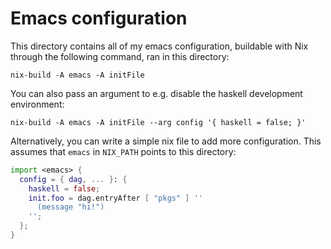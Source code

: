 * Emacs configuration

This directory contains all of my emacs configuration, buildable with Nix through the following command, ran in this directory:

#+BEGIN_SRC shell
  nix-build -A emacs -A initFile
#+END_SRC

You can also pass an argument to e.g. disable the haskell development environment:

#+BEGIN_SRC shell
  nix-build -A emacs -A initFile --arg config '{ haskell = false; }'
#+END_SRC

Alternatively, you can write a simple nix file to add more configuration. This assumes that ~emacs~ in ~NIX_PATH~ points to this directory:

#+BEGIN_SRC nix
  import <emacs> {
    config = { dag, ... }: {
      haskell = false;
      init.foo = dag.entryAfter [ "pkgs" ] ''
        (message "hi!")
      '';
    };
  }
#+END_SRC
